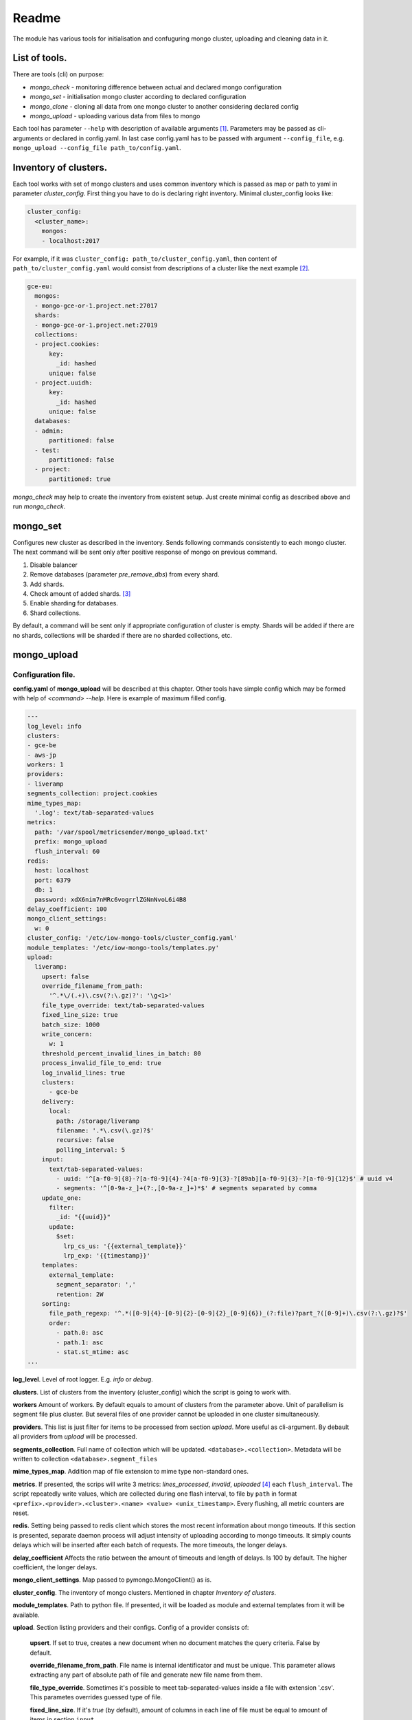 Readme
======

The module has various tools for initialisation and confuguring mongo cluster, uploading and cleaning data in it.

List of tools.
--------------

There are tools (cli) on purpose:

- `mongo_check` - monitoring difference between actual and declared mongo configuration

- `mongo_set` - initialisation mongo cluster according to declared configuration

- `mongo_clone` - cloning all data from one mongo cluster to another considering declared config

- `mongo_upload` - uploading various data from files to mongo

.. - `mongo_cleanup` - cleaning data from mongo by a condition

Each tool has parameter ``--help`` with description of available arguments [1]_. Parameters may be passed as cli-arguments or declared in config.yaml. In last case config.yaml has to be passed with argument ``--config_file``, e.g. ``mongo_upload --config_file path_to/config.yaml``.

Inventory of clusters.
----------------------
Each tool works with set of mongo clusters and uses common inventory which is passed as map or path to yaml in parameter `cluster_config`. First thing you have to do is declaring right inventory.
Minimal cluster_config looks like:

.. code-block:: yaml

    cluster_config:
      <cluster_name>:
        mongos:
        - localhost:2017

For example, if it was ``cluster_config: path_to/cluster_config.yaml``, then content of ``path_to/cluster_config.yaml`` would consist from descriptions of a cluster like the next example [2]_.

.. code-block:: yaml

    gce-eu:
      mongos:
      - mongo-gce-or-1.project.net:27017
      shards:
      - mongo-gce-or-1.project.net:27019
      collections:
      - project.cookies:
          key:
            _id: hashed
          unique: false
      - project.uuidh:
          key:
            _id: hashed
          unique: false
      databases:
      - admin:
          partitioned: false
      - test:
          partitioned: false
      - project:
          partitioned: true

`mongo_check` may help to create the inventory from existent setup. Just create minimal config as described above and run `mongo_check`.

mongo_set
---------
Configures new cluster as described in the inventory. Sends following commands consistently to each mongo cluster. The next command will be sent only after positive response of mongo on previous command.

1. Disable balancer
2. Remove databases (parameter `pre_remove_dbs`) from every shard.
3. Add shards.
4. Check amount of added shards. [3]_
5. Enable sharding for databases.
6. Shard collections.

By default, a command will be sent only if appropriate configuration of cluster is empty. Shards will be added if there are no shards, collections will be sharded if there are no sharded collections, etc.

mongo_upload
------------

Configuration file.
~~~~~~~~~~~~~~~~~~~
**config.yaml** of **mongo_upload** will be described at this chapter. Other tools have simple config which may be formed with help of `<command> --help`.
Here is example of maximum filled config.

.. code-block:: yaml

    ---
    log_level: info
    clusters:
    - gce-be
    - aws-jp
    workers: 1
    providers:
    - liveramp
    segments_collection: project.cookies
    mime_types_map:
      '.log': text/tab-separated-values
    metrics:
      path: '/var/spool/metricsender/mongo_upload.txt'
      prefix: mongo_upload
      flush_interval: 60
    redis:
      host: localhost
      port: 6379
      db: 1
      password: xdX6nim7nMRc6vogrrlZGNnNvoL6i4B8
    delay_coefficient: 100
    mongo_client_settings:
      w: 0
    cluster_config: '/etc/iow-mongo-tools/cluster_config.yaml'
    module_templates: '/etc/iow-mongo-tools/templates.py'
    upload:
      liveramp:
        upsert: false
        override_filename_from_path:
          '^.*\/(.+)\.csv(?:\.gz)?': '\g<1>'
        file_type_override: text/tab-separated-values
        fixed_line_size: true
        batch_size: 1000
        write_concern:
          w: 1
        threshold_percent_invalid_lines_in_batch: 80
        process_invalid_file_to_end: true
        log_invalid_lines: true
        clusters:
          - gce-be
        delivery:
          local:
            path: /storage/liveramp
            filename: '.*\.csv(\.gz)?$'
            recursive: false
            polling_interval: 5
        input:
          text/tab-separated-values:
            - uuid: '^[a-f0-9]{8}-?[a-f0-9]{4}-?4[a-f0-9]{3}-?[89ab][a-f0-9]{3}-?[a-f0-9]{12}$' # uuid v4
            - segments: '^[0-9a-z_]+(?:,[0-9a-z_]+)*$' # segments separated by comma
        update_one:
          filter:
            _id: "{{uuid}}"
          update:
            $set:
              lrp_cs_us: '{{external_template}}'
              lrp_exp: '{{timestamp}}'
        templates:
          external_template:
            segment_separator: ','
            retention: 2W
        sorting:
          file_path_regexp: '^.*([0-9]{4}-[0-9]{2}-[0-9]{2}_[0-9]{6})_(?:file)?part_?([0-9]+)\.csv(?:\.gz)?$'
          order:
            - path.0: asc
            - path.1: asc
            - stat.st_mtime: asc
    ...

**log_level**. Level of root logger. E.g. `info` or `debug`.

**clusters**. List of clusters from the inventory (cluster_config) which the script is going to work with.

**workers** Amount of workers. By default equals to amount of clusters from the parameter above. Unit of parallelism is segment file plus cluster. But several files of one provider cannot be uploaded in one cluster simultaneously.

**providers**. This list is just filter for items to be processed from section `upload`. More useful as cli-argument. By debault all providers from `upload` will be processed.

**segments_collection**. Full name of collection which will be updated. ``<database>.<collection>``. Metadata will be written to collection ``<database>.segment_files``

**mime_types_map**. Addition map of file extension to mime type non-standard ones.

**metrics**. If presented, the scrips will write 3 metrics: `lines_processed`, `invalid`, `uploaded` [4]_ each ``flush_interval``. The script repeatedly write values, which are collected during one flash interval, to file by ``path`` in format ``<prefix>.<provider>.<cluster>.<name> <value> <unix_timestamp>``. Every flushing, all metric counters are reset.

**redis**. Setting being passed to redis client which stores the most recent information about mongo timeouts. If this section is presented, separate daemon process will adjust intensity of uploading according to mongo timeouts. It simply counts delays which will be inserted after each batch of requests. The more timeouts, the longer delays.

**delay_coefficient** Affects the ratio between the amount of timeouts and length of delays. Is 100 by default. The higher coefficient, the longer delays.

**mongo_client_settings**. Map passed to pymongo.MongoClient() as is.

**cluster_config**. The inventory of mongo clusters. Mentioned in chapter *Inventory of clusters*.

**module_templates**. Path to python file. If presented, it will be loaded as module and external templates from it will be available.

**upload**. Section listing providers and their configs. Config of a provider consists of:

    **upsert**. If set to true, creates a new document when no document matches the query criteria. False by default.

    **override_filename_from_path**. File name is internal identificator and must be unique. This parameter allows extracting any part of absolute path of file and generate new file name from them.

    **file_type_override**. Sometimes it's possible to meet tab-separated-values inside a file with extension '.csv'. This parametes overrides guessed type of file.

    **fixed_line_size**. If it's `true` (by default), amount of columns in each line of file must be equal to amount of items in section ``input``.

    **batch_size**. File is always processed in batches. In a loop, amount of lines, given by this parameter, are read from a file, validated, transformed to mongo requests and send to mongo with bulkWrite().

    **write_concern**. Map, passed to bulkWrite(). If `write_concern is unacknowledged <https://docs.mongodb.com/manual/reference/write-concern/>`_, them matched, upserted counters and metric 'uploaded' will be always equal zero.

    **threshold_percent_invalid_lines_in_batch**. At every batch percent of invalid lines is counted. If it is above given threshold, file will be marked as invalid and logging of invalid lines will be stopped.

    **process_invalid_file_to_end**. By default, file will be processed to the end unconditionally. If this is set to `false`, processing of file will be stopped after it bacame 'invalid'. See the parameter above.

    **log_invalid_lines**. By default each line being not passed validation is logged as warning. Set the parameter to `false` in order to switch off logging of such lines.

    **clusters**. You may restrict list of clusters for particular provider.

    **delivery**. This section describes where to get files with segments. May include sub-section 'local', 's3', 'sftp', 'gs' are going to be added. May have several deliveries. E.g. if 'local' and 's3' are declared, files from both sources will be discovered and processed in order described in section `sorting`.

        **local**. Scan files on local filesystem.

            **path**. Path to scanned directory.

            **filename**. Regular expression by which files will be filtered.

            **recursive**. If `true`, files from subdirectories will be taken as well.

            **polling_interval**. During script running the directory is scanned for new files at interval defined by this parameter in seconds. Also, when new file is discovered, the script will check size of the file, wait for the interval divided by 2 and check the size again. If the size doesn't change, the file will be put in a queue to process. Otherwise, the script will consider file as being uploaded and will be waiting until uploading finishes.

    **input**. In this section there is description of input format. It consists of one of more possible types of incoming files. Content of each line is split to named columns by separator which depends on type of file. Then named values are validated by corresponding regexp. From sample config above we expect tsv file with two columns: uuid and segments. If value of any of them isn't matched to defined regexp, line will beacme `invalid`.

    **update_one**. Consists of subsections `filter` and `update` [5]_ which will be parsed and passed to mongo as `call of UpdateOne() <https://docs.mongodb.com/manual/reference/method/db.collection.updateOne>`_. Parsing assumes replacement keywords in double braces to corresponding named column from section `input` or named transformation aka `template`. Template generates string or map from input line. See details further.

    **templates**. Each `template` used in `update_one` may have config which described in this section in subsection with name of template.

    **sorting**. When several files are discovered, they will be put to processing queue in order defined in this section.

        **file_path_regexp**. Absolute path of segment file is matched and groups will be used in the next section.

        **order**. This is list of sorting rules being applied in declared order. A rule is a one-item map of a key and sorting order as value: asc or desc. As keys there are available enumerated parts of path being extracted from `file_path_regexp` and properties of function stat() such as 'st_size', 'st_atime', 'st_mtime', 'st_ctime'.

Templates.
~~~~~~~~~~
`template` is named transformation. Template receive parsed and validated line as input and return string or dict which will be used as replacement of dynamic part of updateOne() query to mongo.
A template may have own config. Once defined, parameters of it may be used in method apply(), which is applied to every line and performs transformation.
There is a couple of embedded templates. See test_templates.py for visual examples.
External templates can be loaded from python file. Here is example.

.. code-block:: python

    #!/usr/bin/env python3
    """ Transformations of a line from a segment file to a piece of json """
    from iowmongotools.templates import Template


    class SampleExternalTemplate(Template):
        def __init__(self, config):
            super().__init__()
            self.path = config.get('separator', ',')

        def apply(self, dict_line):
            return '|'.join(dict_line['segments'].split(self.separator))


    MAP = {
        'se_template': SampleExternalTemplate
    }

    if __name__ == '__main__':
        template = SampleExternalTemplate({})
        assert template.apply({'segments': '322784,159268,162274'}) == '322784|159268|162274'

Notes
+++++

.. [1] Defaults in ``<command> --help`` may be different from ones in ``<command> --config_file path_to/config.yaml --help``
.. [2] There are only sharded collections in section `collections`.
.. [3] This step appears because of that tokumx responses 'OK' immediately after adding bunch of shards despite that shards haven't been added at the moment.
.. [4] Metric `uploaded` will always be zero if write concern is unacknowledged (w: 0). See description of `write_concern`.
.. [5] Subsection `update` may consists of both ``$set`` or ``$unset``,  in this case a request will be divided to two UpdateOne() calls (one with ``$set``, other with ``$unset``) with the same filter.